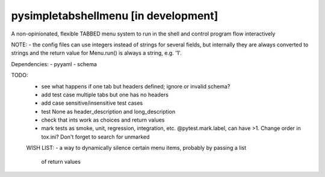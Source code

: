 pysimpletabshellmenu [in development]
=====================================

A non-opinionated, flexible TABBED menu system to run in the shell and control
program flow interactively

NOTE:
- the config files can use integers instead of strings for several fields, but
internally they are always converted to strings and the return value for
Menu.run() is always a string, e.g. '1'.



Dependencies:
- pyyaml
- schema


TODO:
 - see what happens if one tab but headers defined; ignore or invalid schema?
 - add test case multiple tabs but one has no headers
 - add case sensitive/insensitive test cases
 - test None as header_description and long_description
 - check that ints work as choices and return values
 - mark tests as smoke, unit, regression, integration, etc. @pytest.mark.label,
   can have >1. Change order in tox.ini? Don't forget to search for unmarked


 WISH LIST:
 - a way to dynamically silence certain menu items, probably by passing a list
   of return values
